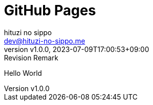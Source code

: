 = GitHub Pages
:author: hituzi no sippo
:email: dev@hituzi-no-sippo.me
:revnumber: v1.0.0
:revdate: 2023-07-09T17:00:53+09:00
:revremark: Revision Remark
:copyright: Copyright (C) 2023 {author}

Hello World
